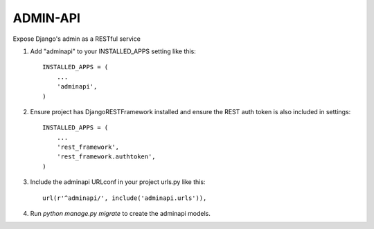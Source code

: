 =========
ADMIN-API
=========
Expose Django's admin as a RESTful service

1. Add "adminapi" to your INSTALLED_APPS setting like this::

    INSTALLED_APPS = (
        ...
        'adminapi',
    )
2. Ensure project has DjangoRESTFramework installed and ensure the REST auth token is also included in settings::

    INSTALLED_APPS = (
        ...
        'rest_framework',
        'rest_framework.authtoken',
    )

3. Include the adminapi URLconf in your project urls.py like this::

    url(r'^adminapi/', include('adminapi.urls')),

4. Run `python manage.py migrate` to create the adminapi models.
